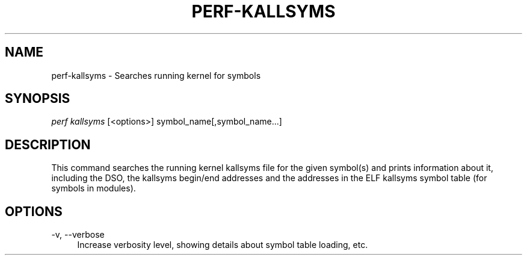 '\" t
.\"     Title: perf-kallsyms
.\"    Author: [FIXME: author] [see http://www.docbook.org/tdg5/en/html/author]
.\" Generator: DocBook XSL Stylesheets vsnapshot <http://docbook.sf.net/>
.\"      Date: 09/30/2022
.\"    Manual: perf Manual
.\"    Source: perf
.\"  Language: English
.\"
.TH "PERF\-KALLSYMS" "1" "09/30/2022" "perf" "perf Manual"
.\" -----------------------------------------------------------------
.\" * Define some portability stuff
.\" -----------------------------------------------------------------
.\" ~~~~~~~~~~~~~~~~~~~~~~~~~~~~~~~~~~~~~~~~~~~~~~~~~~~~~~~~~~~~~~~~~
.\" http://bugs.debian.org/507673
.\" http://lists.gnu.org/archive/html/groff/2009-02/msg00013.html
.\" ~~~~~~~~~~~~~~~~~~~~~~~~~~~~~~~~~~~~~~~~~~~~~~~~~~~~~~~~~~~~~~~~~
.ie \n(.g .ds Aq \(aq
.el       .ds Aq '
.\" -----------------------------------------------------------------
.\" * set default formatting
.\" -----------------------------------------------------------------
.\" disable hyphenation
.nh
.\" disable justification (adjust text to left margin only)
.ad l
.\" -----------------------------------------------------------------
.\" * MAIN CONTENT STARTS HERE *
.\" -----------------------------------------------------------------
.SH "NAME"
perf-kallsyms \- Searches running kernel for symbols
.SH "SYNOPSIS"
.sp
.nf
\fIperf kallsyms\fR [<options>] symbol_name[,symbol_name\&...]
.fi
.SH "DESCRIPTION"
.sp
This command searches the running kernel kallsyms file for the given symbol(s) and prints information about it, including the DSO, the kallsyms begin/end addresses and the addresses in the ELF kallsyms symbol table (for symbols in modules)\&.
.SH "OPTIONS"
.PP
\-v, \-\-verbose
.RS 4
Increase verbosity level, showing details about symbol table loading, etc\&.
.RE
